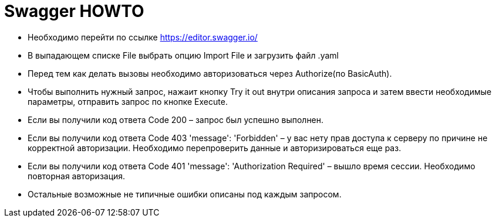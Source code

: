 = Swagger HOWTO

- Необходимо перейти по ссылке https://editor.swagger.io/
- В выпадающем списке File выбрать опцию Import File и загрузить файл .yaml
- Перед тем как делать вызовы необходимо авторизоваться через Authorize(по BasicAuth).
- Чтобы выполнить нужный запрос, нажаит кнопку Try it out внутри описания запроса и затем ввести необходимые параметры, отправить запрос по кнопке Execute.

- Если вы получили код ответа Code 200 – запрос был успешно выполнен.
- Если вы получили код ответа Code 403 'message': 'Forbidden' – у вас нету прав доступа к серверу по причине не корректной авторизации. Необходимо перепроверить данные и авторизироваться еще раз.
- Если вы получили код ответа Code 401 'message': 'Authorization Required' – вышло время сессии. Необходимо повторная авторизация.
- Остальные возможные не типичные ошибки описаны под каждым запросом.

